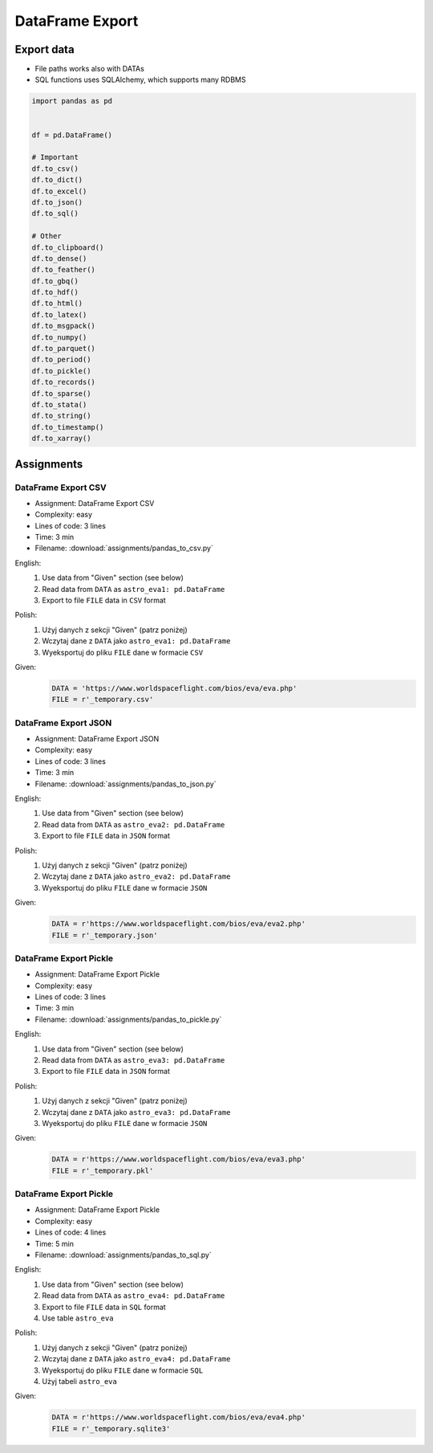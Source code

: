 ****************
DataFrame Export
****************


Export data
===========
* File paths works also with DATAs
* SQL functions uses SQLAlchemy, which supports many RDBMS

.. code-block:: python

    import pandas as pd


    df = pd.DataFrame()

    # Important
    df.to_csv()
    df.to_dict()
    df.to_excel()
    df.to_json()
    df.to_sql()

    # Other
    df.to_clipboard()
    df.to_dense()
    df.to_feather()
    df.to_gbq()
    df.to_hdf()
    df.to_html()
    df.to_latex()
    df.to_msgpack()
    df.to_numpy()
    df.to_parquet()
    df.to_period()
    df.to_pickle()
    df.to_records()
    df.to_sparse()
    df.to_stata()
    df.to_string()
    df.to_timestamp()
    df.to_xarray()


Assignments
===========

DataFrame Export CSV
--------------------
* Assignment: DataFrame Export CSV
* Complexity: easy
* Lines of code: 3 lines
* Time: 3 min
* Filename: :download:`assignments/pandas_to_csv.py`

English:
    #. Use data from "Given" section (see below)
    #. Read data from ``DATA`` as ``astro_eva1: pd.DataFrame``
    #. Export to file ``FILE`` data in ``CSV`` format

Polish:
    #. Użyj danych z sekcji "Given" (patrz poniżej)
    #. Wczytaj dane z ``DATA`` jako ``astro_eva1: pd.DataFrame``
    #. Wyeksportuj do pliku ``FILE`` dane w formacie ``CSV``

Given:
    .. code-block:: python

        DATA = 'https://www.worldspaceflight.com/bios/eva/eva.php'
        FILE = r'_temporary.csv'

DataFrame Export JSON
---------------------
* Assignment: DataFrame Export JSON
* Complexity: easy
* Lines of code: 3 lines
* Time: 3 min
* Filename: :download:`assignments/pandas_to_json.py`

English:
    #. Use data from "Given" section (see below)
    #. Read data from ``DATA`` as ``astro_eva2: pd.DataFrame``
    #. Export to file ``FILE`` data in ``JSON`` format

Polish:
    #. Użyj danych z sekcji "Given" (patrz poniżej)
    #. Wczytaj dane z ``DATA`` jako ``astro_eva2: pd.DataFrame``
    #. Wyeksportuj do pliku ``FILE`` dane w formacie ``JSON``

Given:
    .. code-block:: python

        DATA = r'https://www.worldspaceflight.com/bios/eva/eva2.php'
        FILE = r'_temporary.json'

DataFrame Export Pickle
-----------------------
* Assignment: DataFrame Export Pickle
* Complexity: easy
* Lines of code: 3 lines
* Time: 3 min
* Filename: :download:`assignments/pandas_to_pickle.py`

English:
    #. Use data from "Given" section (see below)
    #. Read data from ``DATA`` as ``astro_eva3: pd.DataFrame``
    #. Export to file ``FILE`` data in ``JSON`` format

Polish:
    #. Użyj danych z sekcji "Given" (patrz poniżej)
    #. Wczytaj dane z ``DATA`` jako ``astro_eva3: pd.DataFrame``
    #. Wyeksportuj do pliku ``FILE`` dane w formacie ``JSON``

Given:
    .. code-block:: python

        DATA = r'https://www.worldspaceflight.com/bios/eva/eva3.php'
        FILE = r'_temporary.pkl'

DataFrame Export Pickle
-----------------------
* Assignment: DataFrame Export Pickle
* Complexity: easy
* Lines of code: 4 lines
* Time: 5 min
* Filename: :download:`assignments/pandas_to_sql.py`

English:
    #. Use data from "Given" section (see below)
    #. Read data from ``DATA`` as ``astro_eva4: pd.DataFrame``
    #. Export to file ``FILE`` data in ``SQL`` format
    #. Use table ``astro_eva``

Polish:
    #. Użyj danych z sekcji "Given" (patrz poniżej)
    #. Wczytaj dane z ``DATA`` jako ``astro_eva4: pd.DataFrame``
    #. Wyeksportuj do pliku ``FILE`` dane w formacie ``SQL``
    #. Użyj tabeli ``astro_eva``

Given:
    .. code-block:: python

        DATA = r'https://www.worldspaceflight.com/bios/eva/eva4.php'
        FILE = r'_temporary.sqlite3'

